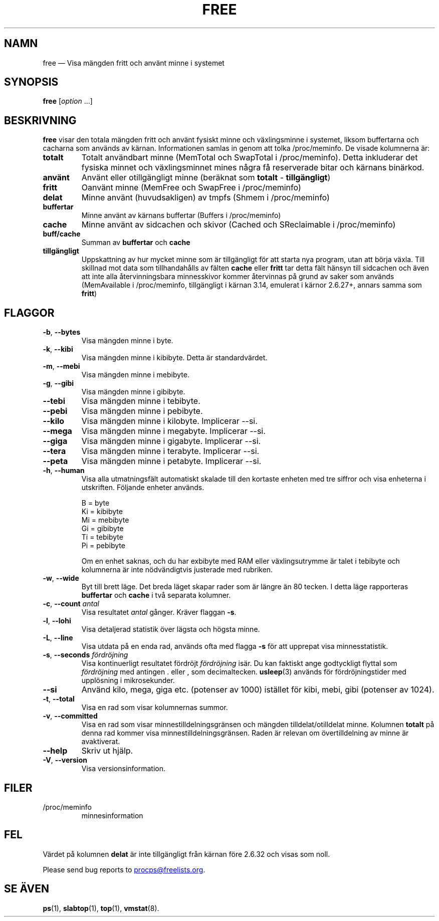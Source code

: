 .\"
.\" Copyright (c) 2011-2023 Craig Small <csmall@dropbear.xyz>
.\" Copyright (c) 2013-2023 Jim Warner <james.warner@comcast.net>
.\" Copyright (c) 2011-2012 Sami Kerola <kerolasa@iki.fi>
.\" Copyright (c) 2002-2003 Albert Cahalan
.\" Copyright (c) 1993      Matt Welsh <mdw@sunsite.unc.edu>
.\"
.\" This program is free software; you can redistribute it and/or modify
.\" it under the terms of the GNU General Public License as published by
.\" the Free Software Foundation; either version 2 of the License, or
.\" (at your option) any later version.
.\"
.\"
.\"*******************************************************************
.\"
.\" This file was generated with po4a. Translate the source file.
.\"
.\"*******************************************************************
.TH FREE 1 2023\-05\-02 procps\-ng 
.SH NAMN
free — Visa mängden fritt och använt minne i systemet
.SH SYNOPSIS
\fBfree\fP [\fIoption\fP .\|.\|.]
.SH BESKRIVNING
\fBfree\fP visar den totala mängden fritt och använt fysiskt minne och
växlingsminne i systemet, liksom buffertarna och cacharna som används av
kärnan.  Informationen samlas in genom att tolka /proc/meminfo.  De visade
kolumnerna är:
.TP 
\fBtotalt\fP
Totalt användbart minne (MemTotal och SwapTotal i /proc/meminfo). Detta
inkluderar det fysiska minnet och växlingsminnet mines några få reserverade
bitar och kärnans binärkod.
.TP 
\fBanvänt\fP
Använt eller otillgängligt minne (beräknat som \fBtotalt\fP \- \fBtillgängligt\fP)
.TP 
\fBfritt\fP
Oanvänt minne (MemFree och SwapFree i /proc/meminfo)
.TP 
\fBdelat\fP
Minne använt (huvudsakligen) av tmpfs (Shmem i /proc/meminfo)
.TP 
\fBbuffertar\fP
Minne använt av kärnans buffertar (Buffers i /proc/meminfo)
.TP 
\fBcache\fP
Minne använt av sidcachen och skivor (Cached och SReclaimable i
/proc/meminfo)
.TP 
\fBbuff/cache\fP
Summan av \fBbuffertar\fP och \fBcache\fP
.TP 
\fBtillgängligt\fP
Uppskattning av hur mycket minne som är tillgängligt för att starta nya
program, utan att börja växla.  Till skillnad mot data som tillhandahålls av
fälten \fBcache\fP eller \fBfritt\fP tar detta fält hänsyn till sidcachen och även
att inte alla återvinningsbara minnesskivor kommer återvinnas på grund av
saker som används (MemAvailable i /proc/meminfo, tillgängligt i kärnan 3.14,
emulerat i kärnor 2.6.27+, annars samma som \fBfritt\fP)
.SH FLAGGOR
.TP 
\fB\-b\fP, \fB\-\-bytes\fP
Visa mängden minne i byte.
.TP 
\fB\-k\fP, \fB\-\-kibi\fP
Visa mängden minne i kibibyte.  Detta är standardvärdet.
.TP 
\fB\-m\fP, \fB\-\-mebi\fP
Visa mängden minne i mebibyte.
.TP 
\fB\-g\fP, \fB\-\-gibi\fP
Visa mängden minne i gibibyte.
.TP 
\fB\-\-tebi\fP
Visa mängden minne i tebibyte.
.TP 
\fB\-\-pebi\fP
Visa mängden minne i pebibyte.
.TP 
\fB\-\-kilo\fP
Visa mängden minne i kilobyte.  Implicerar \-\-si.
.TP 
\fB\-\-mega\fP
Visa mängden minne i megabyte.  Implicerar \-\-si.
.TP 
\fB\-\-giga\fP
Visa mängden minne i gigabyte.  Implicerar \-\-si.
.TP 
\fB\-\-tera\fP
Visa mängden minne i terabyte.  Implicerar \-\-si.
.TP 
\fB\-\-peta\fP
Visa mängden minne i petabyte.  Implicerar \-\-si.
.TP 
\fB\-h\fP, \fB\-\-human\fP
Visa alla utmatningsfält automatiskt skalade till den kortaste enheten med
tre siffror och visa enheterna i utskriften.  Följande enheter används.
.sp
.nf
  B = byte
  Ki = kibibyte
  Mi = mebibyte
  Gi = gibibyte
  Ti = tebibyte
  Pi = pebibyte
.fi
.sp
Om en enhet saknas, och du har exbibyte med RAM eller växlingsutrymme är
talet i tebibyte och kolumnerna är inte nödvändigtvis justerade med
rubriken.
.TP 
\fB\-w\fP, \fB\-\-wide\fP
Byt till brett läge.  Det breda läget skapar rader som är längre än 80
tecken.  I detta läge rapporteras \fBbuffertar\fP och \fBcache\fP i två separata
kolumner.
.TP 
\fB\-c\fP, \fB\-\-count\fP \fIantal\fP
Visa resultatet \fIantal\fP gånger.  Kräver flaggan \fB\-s\fP.
.TP 
\fB\-l\fP, \fB\-\-lohi\fP
Visa detaljerad statistik över lägsta och högsta minne.
.TP 
\fB\-L\fP, \fB\-\-line\fP
Visa utdata på en enda rad, används ofta med flagga \fB\-s\fP för att upprepat
visa minnesstatistik.
.TP 
\fB\-s\fP, \fB\-\-seconds\fP \fIfördröjning\fP
Visa kontinuerligt resultatet fördröjt \fIfördröjning\fP isär.  Du kan faktiskt
ange godtyckligt flyttal som \fIfördröjning\fP med antingen . eller , som
decimaltecken.  \fBusleep\fP(3) används för fördröjningstider med upplösning i
mikrosekunder.
.TP 
\fB\-\-si\fP
Använd kilo, mega, giga etc. (potenser av 1000) istället för kibi, mebi,
gibi (potenser av 1024).
.TP 
\fB\-t\fP, \fB\-\-total\fP
Visa en rad som visar kolumnernas summor.
.TP 
\fB\-v\fP, \fB\-\-committed\fP
Visa en rad som visar minnestilldelningsgränsen och mängden
tilldelat/otilldelat minne. Kolumnen \fBtotalt\fP på denna rad kommer visa
minnestilldelningsgränsen. Raden är relevan om övertilldelning av minne är
avaktiverat.
.TP 
\fB\-\-help\fP
Skriv ut hjälp.
.TP 
\fB\-V\fP, \fB\-\-version\fP
Visa versionsinformation.
.SH FILER
.TP 
/proc/meminfo
minnesinformation
.SH FEL
Värdet på kolumnen \fBdelat\fP är inte tillgängligt från kärnan före 2.6.32 och
visas som noll.
.P
Please send bug reports to
.MT procps@freelists.org
.ME .
.SH "SE ÄVEN"
\fBps\fP(1), \fBslabtop\fP(1), \fBtop\fP(1), \fBvmstat\fP(8).
